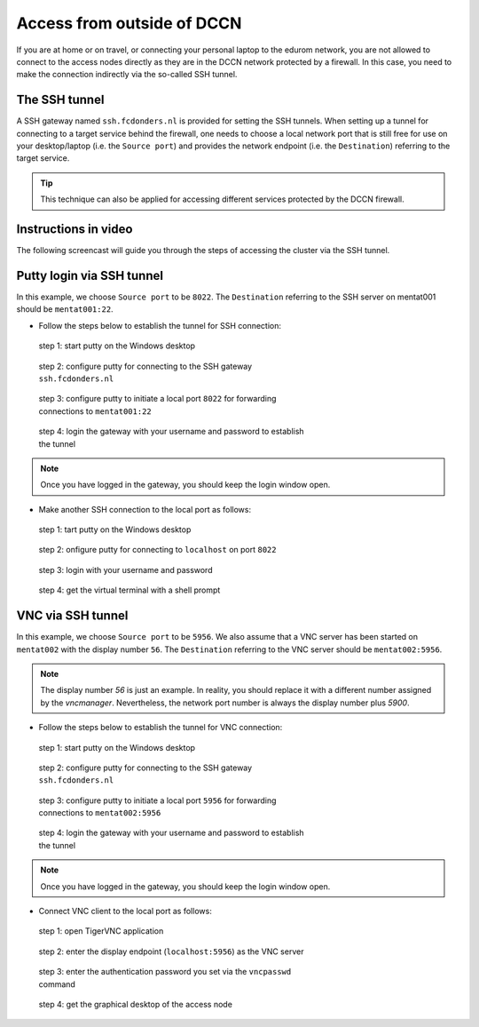 Access from outside of DCCN
***************************

If you are at home or on travel, or connecting your personal laptop to the edurom network, you are not allowed to connect to the access nodes directly as they are in the DCCN network protected by a firewall.  In this case, you need to make the connection indirectly via the so-called SSH tunnel.

The SSH tunnel
==============

A SSH gateway named ``ssh.fcdonders.nl`` is provided for setting the SSH tunnels. When setting up a tunnel for connecting to a target service behind the firewall, one needs to choose a local network port that is still free for use on your desktop/laptop (i.e. the ``Source port``) and provides the network endpoint (i.e. the ``Destination``) referring to the target service.

.. tip::
    This technique can also be applied for accessing different services protected by the DCCN firewall.

Instructions in video
=====================

The following screencast will guide you through the steps of accessing the cluster via the SSH tunnel.

.. raw:: html

    <iframe width="560" height="315" src="https://www.youtube.com/embed/mjgDVx_k4dU" frameborder="0" allowfullscreen></iframe>

Putty login via SSH tunnel
==========================

In this example, we choose ``Source port`` to be ``8022``.  The ``Destination`` referring to the SSH server on mentat001 should be ``mentat001:22``.

* Follow the steps below to establish the tunnel for SSH connection:

.. figure:: figures/start_putty.png
    :figwidth: 60%

    step 1: start putty on the Windows desktop

.. figure:: figures/putty_ssh_tunnel_gateway_setup.png
    :figwidth: 60%

    step 2: configure putty for connecting to the SSH gateway ``ssh.fcdonders.nl``

.. figure:: figures/putty_ssh_tunnel_for_ssh.png
    :figwidth: 60%

    step 3: configure putty to initiate a local port ``8022`` for forwarding connections to ``mentat001:22``

.. figure:: figures/putty_ssh_tunnel_gateway_login.png
    :figwidth: 60%

    step 4: login the gateway with your username and password to establish the tunnel

.. note::
    Once you have logged in the gateway, you should keep the login window open.

* Make another SSH connection to the local port as follows:

.. figure:: figures/start_putty.png
    :figwidth: 60%

    step 1: tart putty on the Windows desktop

.. figure:: figures/putty_ssh_login_via_tunnel.png
    :figwidth: 60%

    step 2: onfigure putty for connecting to ``localhost`` on port ``8022``

.. figure:: figures/putty_login_username_password.png
    :figwidth: 60%

    step 3: login with your username and password

.. figure:: figures/putty_login_success.png
    :figwidth: 60%

    step 4: get the virtual terminal with a shell prompt

VNC via SSH tunnel
==================

In this example, we choose ``Source port`` to be ``5956``.  We also assume that a VNC server has been started on ``mentat002`` with the display number ``56``. The ``Destination`` referring to the VNC server should be ``mentat002:5956``.

.. note::
    The display number *56* is just an example.  In reality, you should replace it with a different number assigned by the *vncmanager*.  Nevertheless, the network port number is always the display number plus *5900*.

* Follow the steps below to establish the tunnel for VNC connection:

.. figure:: figures/start_putty.png
    :figwidth: 60%

    step 1: start putty on the Windows desktop

.. figure:: figures/putty_ssh_tunnel_gateway_setup.png
    :figwidth: 60%

    step 2: configure putty for connecting to the SSH gateway ``ssh.fcdonders.nl``

.. figure:: figures/putty_ssh_tunnel_for_vnc.png
    :figwidth: 60%

    step 3: configure putty to initiate a local port ``5956`` for forwarding connections to ``mentat002:5956``

.. figure:: figures/putty_ssh_tunnel_gateway_login.png
    :figwidth: 60%

    step 4: login the gateway with your username and password to establish the tunnel

.. note::
    Once you have logged in the gateway, you should keep the login window open.

* Connect VNC client to the local port as follows:

.. figure:: figures/start_tigerVNC.png
    :figwidth: 60%

    step 1: open TigerVNC application

.. figure:: figures/tigerVNC_via_tunnel.png
    :figwidth: 60%

    step 2: enter the display endpoint (``localhost:5956``) as the VNC server

.. figure:: figures/tigerVNC_auth.png
    :figwidth: 60%

    step 3: enter the authentication password you set via the ``vncpasswd`` command

.. figure:: figures/tigerVNC_success.png
    :figwidth: 60%

    step 4: get the graphical desktop of the access node
